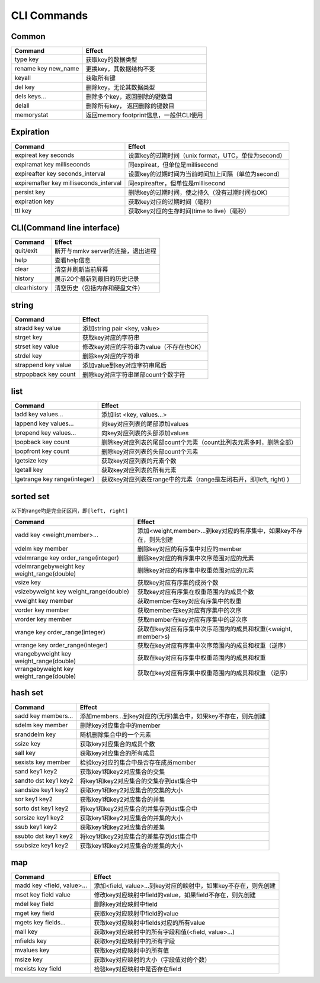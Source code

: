 .. _cli_commands:

CLI Commands
============

Common
------

.. list-table::
   :header-rows: 1

   * - Command
     - Effect
   * - type key
     - 获取key的数据类型
   * - rename key new_name
     - 更换key，其数据结构不变
   * - keyall
     - 获取所有键
   * - del key
     - 删除key，无论其数据类型
   * - dels keys...
     - 删除多个key，返回删除的键数目
   * - delall
     - 删除所有key， 返回删除的键数目
   * - memorystat
     - 返回memory footprint信息，一般供CLI使用


Expiration
----------

.. list-table::
   :header-rows: 1

   * - Command
     - Effect
   * - expireat key seconds
     - 设置key的过期时间（unix format，UTC，单位为second）
   * - expiramat key milliseconds
     - 同expireat，但单位是millisecond
   * - expireafter key seconds_interval
     - 设置key的过期时间为当前时间加上间隔（单位为second）
   * - expiremafter key milliseconds_interval
     - 同expireafter，但单位是millisecond
   * - persist key
     - 删除key的过期时间，使之持久（没有过期时间也OK）
   * - expiration key
     - 获取key对应的过期时间（毫秒）
   * - ttl key
     - 获取key对应的生存时间(time to live)（毫秒）


CLI(Command line interface)
---------------------------

.. list-table::
   :header-rows: 1

   * - Command
     - Effect
   * - quit/exit
     - 断开与mmkv server的连接，退出进程
   * - help
     - 查看help信息
   * - clear
     - 清空并刷新当前屏幕
   * - history
     - 展示20个最新到最旧的历史记录
   * - clearhistory
     - 清空历史（包括内存和硬盘文件）

string
------

.. list-table::
   :header-rows: 1

   * - Command
     - Effect
   * - stradd key value
     - 添加string pair <key, value>
   * - strget key
     - 获取key对应的字符串
   * - strset key value
     - 修改key对应的字符串为value（不存在也OK）
   * - strdel key
     - 删除key对应的字符串
   * - strappend key value
     - 添加value到key对应字符串尾后
   * - strpopback key count
     - 删除key对应字符串尾部count个数字符


list
----

.. list-table::
   :header-rows: 1

   * - Command
     - Effect
   * - ladd key values...
     - 添加list <key, values...>
   * - lappend key values...
     - 向key对应列表的尾部添加values
   * - lprepend key values...
     - 向key对应列表的头部添加values
   * - lpopback key count
     - 删除key对应列表的尾部count个元素（count比列表元素多时，删除全部）
   * - lpopfront key count
     - 删除key对应列表的头部count个元素
   * - lgetsize key
     - 获取key对应列表的元素个数
   * - lgetall key
     - 获取key对应列表的所有元素
   * - lgetrange key range(integer)
     - 获取key对应列表在range中的元素（range是左闭右开，即[left, right) )


sorted set
----------

以下的range均是完全闭区间，即\ ``[left, right]``

.. list-table::
   :header-rows: 1

   * - Command
     - Effect
   * - vadd key <weight,member>...
     - 添加<weight,member>...到key对应的有序集中，如果key不存在，则先创建
   * - vdelm key member
     - 删除key对应的有序集中对应的member
   * - vdelmrange key order_range(integer)
     - 删除key对应的有序集中次序范围对应的元素
   * - vdelmrangebyweight key weight_range(double)
     - 删除key对应的有序集中权重范围对应的元素
   * - vsize key
     - 获取key对应有序集的成员个数
   * - vsizebyweight key weight_range(double)
     - 获取key对应有序集在权重范围内的成员个数
   * - vweight key member
     - 获取member在key对应有序集中的权重
   * - vorder key member
     - 获取member在key对应有序集中的次序
   * - vrorder key member
     - 获取member在key对应有序集中的逆次序
   * - vrange key order_range(integer)
     - 获取在key对应有序集中次序范围内的成员和权重(<weight, member>s)
   * - vrrange key order_range(integer)
     - 获取在key对应有序集中次序范围内的成员和权重（逆序）
   * - vrangebyweight key weight_range(double)
     - 获取在key对应有序集中权重范围内的成员和权重
   * - vrrangebyweight key weight_range(double)
     - 获取在key对应有序集中权重范围内的成员和权重 （逆序）


hash set
--------

.. list-table::
   :header-rows: 1

   * - Command
     - Effect
   * - sadd key members...
     - 添加members...到key对应的(无序)集合中，如果key不存在，则先创建
   * - sdelm key member
     - 删除key对应集合中的member
   * - sranddelm key
     - 随机删除集合中的一个元素
   * - ssize key
     - 获取key对应集合的成员个数
   * - sall key
     - 获取key对应集合的所有成员
   * - sexists key member
     - 检验key对应的集合中是否存在成员member
   * - sand key1 key2
     - 获取key1和key2对应集合的交集
   * - sandto dst key1 key2
     - 将key1和key2对应集合的交集存到dst集合中
   * - sandsize key1 key2
     - 获取key1和key2对应集合的交集的大小
   * - sor key1 key2
     - 获取key1和key2对应集合的并集
   * - sorto dst key1 key2
     - 将key1和key2对应集合的并集存到dst集合中
   * - sorsize key1 key2
     - 获取key1和key2对应集合的并集的大小
   * - ssub key1 key2
     - 获取key1和key2对应集合的差集
   * - ssubto dst key1 key2
     - 将key1和key2对应集合的差集存到dst集合中
   * - ssubsize key1 key2
     - 获取key1和key2对应集合的差集的大小


map
---

.. list-table::
   :header-rows: 1

   * - Command
     - Effect
   * - madd key <field, value>...
     - 添加<field, value>...到key对应的映射中，如果key不存在，则先创建
   * - mset key field value
     - 修改key对应映射中field的value，如果field不存在，则先创建
   * - mdel key field
     - 删除key对应映射中field
   * - mget key field
     - 获取key对应映射中field的value
   * - mgets key fields...
     - 获取key对应映射中fields对应的所有value
   * - mall key
     - 获取key对应映射中的所有字段和值(<field, value>...)
   * - mfields key
     - 获取key对应映射中的所有字段
   * - mvalues key
     - 获取key对应映射中的所有值
   * - msize key
     - 获取key对应映射的大小（字段值对的个数）
   * - mexists key field
     - 检验key对应映射中是否存在field

